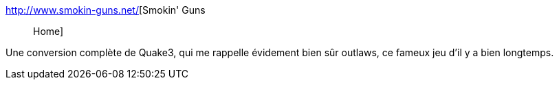 :jbake-type: post
:jbake-status: published
:jbake-title: Smokin' Guns :: Home
:jbake-tags: software,freeware,windows,linux,jeu,3d,fps,open-source,_mois_févr.,_année_2009
:jbake-date: 2009-02-03
:jbake-depth: ../
:jbake-uri: shaarli/1233665617000.adoc
:jbake-source: https://nicolas-delsaux.hd.free.fr/Shaarli?searchterm=http%3A%2F%2Fwww.smokin-guns.net%2F&searchtags=software+freeware+windows+linux+jeu+3d+fps+open-source+_mois_f%C3%A9vr.+_ann%C3%A9e_2009
:jbake-style: shaarli

http://www.smokin-guns.net/[Smokin' Guns :: Home]

Une conversion complète de Quake3, qui me rappelle évidement bien sûr outlaws, ce fameux jeu d'il y a bien longtemps.
